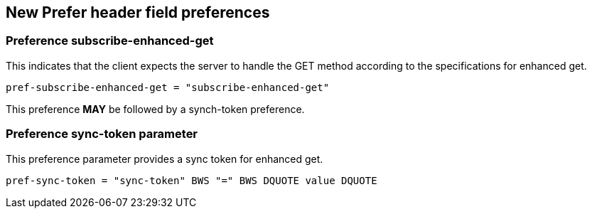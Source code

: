 
== New Prefer header field preferences

[[preference-subscribe]]
=== Preference subscribe-enhanced-get

This indicates that the client expects the server to handle the GET
method according to the specifications for enhanced get.

[source]
----
pref-subscribe-enhanced-get = "subscribe-enhanced-get"
----

This preference *MAY* be followed by a synch-token preference.

[[preference-sync-token]]
=== Preference sync-token parameter

This preference parameter provides a sync token for enhanced get.

[source]
----
pref-sync-token = "sync-token" BWS "=" BWS DQUOTE value DQUOTE
----

